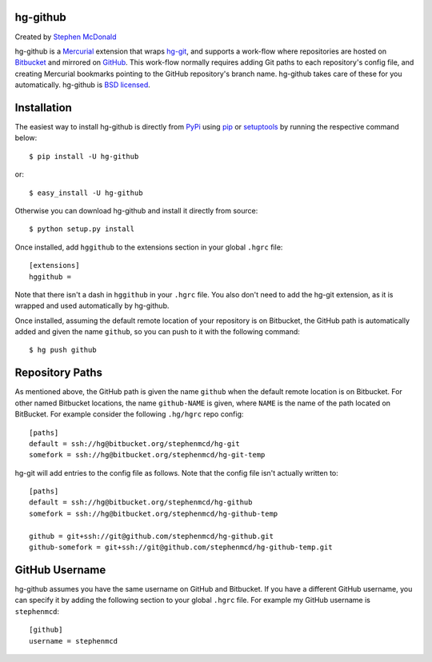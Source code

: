 hg-github
=========

Created by `Stephen McDonald <http://twitter.com/stephen_mcd>`_

hg-github is a `Mercurial`_ extension that wraps `hg-git`_, and
supports a work-flow where repositories are hosted on `Bitbucket`_
and mirrored on `GitHub`_. This work-flow normally requires adding
Git paths to each repository's config file, and creating Mercurial
bookmarks pointing to the GitHub repository's branch name. hg-github
takes care of these for you automatically. hg-github is
`BSD licensed`_.

Installation
============

The easiest way to install hg-github is directly from `PyPi`_ using
`pip`_ or `setuptools`_ by running the respective command below::

    $ pip install -U hg-github

or::

    $ easy_install -U hg-github

Otherwise you can download hg-github and install it directly
from source::

    $ python setup.py install

Once installed, add ``hggithub`` to the extensions section in your
global ``.hgrc`` file::

    [extensions]
    hggithub =

Note that there isn't a dash in ``hggithub`` in your ``.hgrc`` file.
You also don't need to add the hg-git extension, as it is
wrapped and used automatically by hg-github.

Once installed, assuming the default remote location of your
repository is on Bitbucket, the GitHub path is automatically added and
given the name ``github``, so you can push to it with the following
command::

    $ hg push github

Repository Paths
================

As mentioned above, the GitHub path is given the name ``github`` when
the default remote location is on Bitbucket. For other named Bitbucket
locations, the name ``github-NAME`` is given, where ``NAME`` is the
name of the path located on BitBucket. For example consider the
following ``.hg/hgrc`` repo config::

    [paths]
    default = ssh://hg@bitbucket.org/stephenmcd/hg-git
    somefork = ssh://hg@bitbucket.org/stephenmcd/hg-git-temp

hg-git will add entries to the config file as follows. Note that the
config file isn't actually written to::

    [paths]
    default = ssh://hg@bitbucket.org/stephenmcd/hg-github
    somefork = ssh://hg@bitbucket.org/stephenmcd/hg-github-temp

    github = git+ssh://git@github.com/stephenmcd/hg-github.git
    github-somefork = git+ssh://git@github.com/stephenmcd/hg-github-temp.git

GitHub Username
===============

hg-github assumes you have the same username on GitHub and Bitbucket.
If you have a different GitHub username, you can specify it by adding
the following section to your global ``.hgrc`` file. For example my
GitHub username is ``stephenmcd``::

    [github]
    username = stephenmcd

.. _`Mercurial`: http://mercurial.selenic.com/
.. _`hg-git`: http://hg-git.github.com/
.. _`GitHub`: https://github.com/
.. _`Bitbucket`: https://bitbucket.org/
.. _`BSD licensed`: http://www.linfo.org/bsdlicense.html
.. _`PyPI`: http://pypi.python.org/
.. _`pip`: http://www.pip-installer.org/
.. _`setuptools`: http://pypi.python.org/pypi/setuptools

